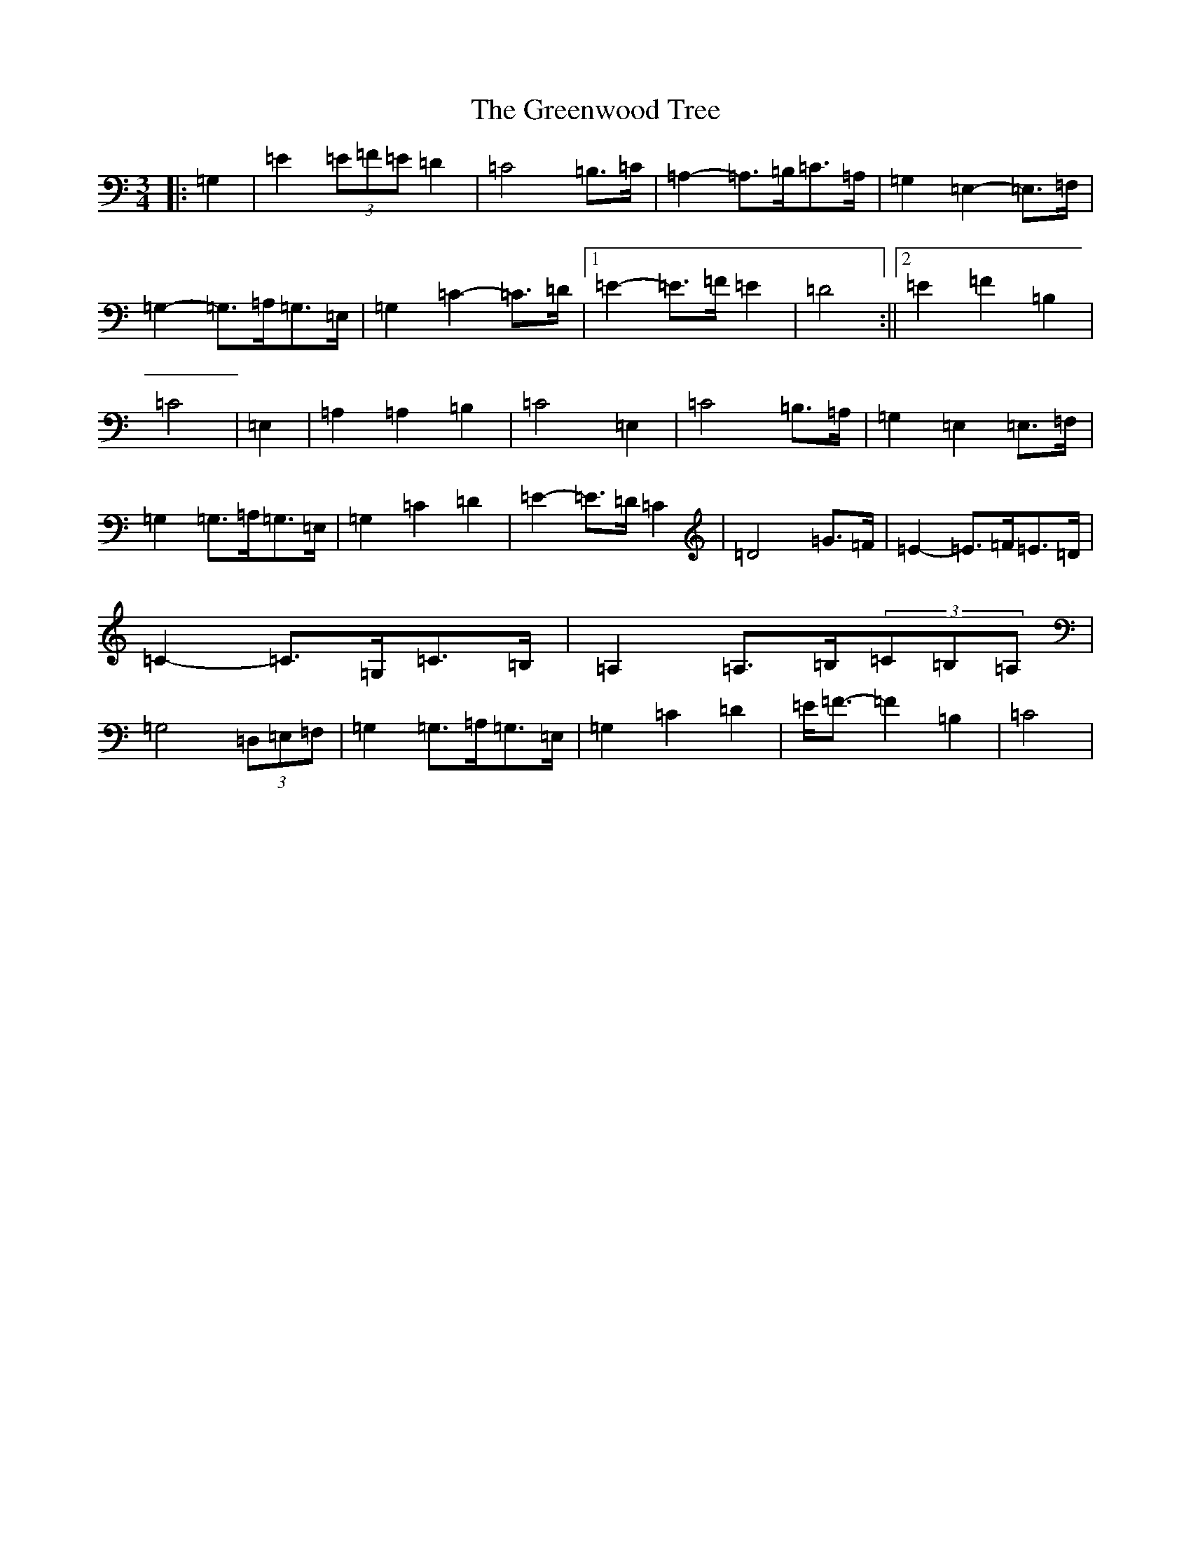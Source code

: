 X: 8454
T: Greenwood Tree, The
S: https://thesession.org/tunes/11098#setting11098
R: waltz
M:3/4
L:1/8
K: C Major
|:=G,2|=E2(3=E=F=E=D2|=C4=B,>=C|=A,2-=A,>=B,=C>=A,|=G,2=E,2-=E,>=F,|=G,2-=G,>=A,=G,>=E,|=G,2=C2-=C>=D|1=E2-=E>=F=E2|=D4:||2=E2=F2=B,2|=C4|=E,2|=A,2=A,2=B,2|=C4=E,2|=C4=B,>=A,|=G,2=E,2=E,>=F,|=G,2=G,>=A,=G,>=E,|=G,2=C2=D2|=E2-=E>=D=C2|=D4=G>=F|=E2-=E>=F=E>=D|=C2-=C>=G,=C>=B,|=A,2=A,>=B,(3=C=B,=A,|=G,4(3=D,=E,=F,|=G,2=G,>=A,=G,>=E,|=G,2=C2=D2|=E<=F-=F2=B,2|=C4|